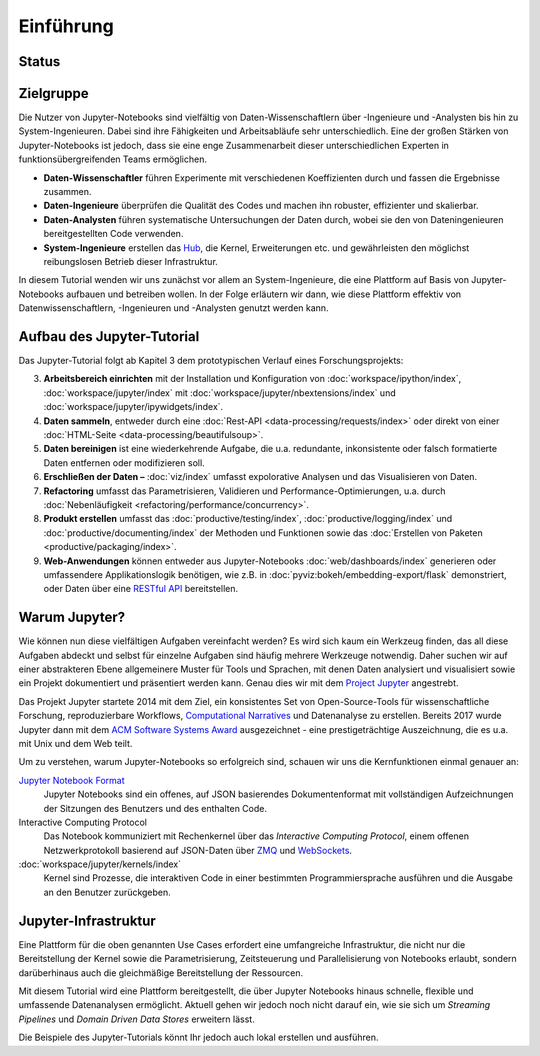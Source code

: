 Einführung
==========

Status
------

|Contributors| |Commits| |License| |Docs| |Pyup| |DOI|

.. |Contributors| image:: https://img.shields.io/github/contributors/veit/jupyter-tutorial.svg
   :target: https://github.com/veit/jupyter-tutorial/graphs/contributors
.. |Commits| image::  https://raster.shields.io/github/commit-activity/y/veit/jupyter-tutorial
   :target: https://github.com/veit/jupyter-tutorial/commits
.. |License| image:: https://img.shields.io/github/license/veit/jupyter-tutorial.svg
   :target: https://github.com/veit/jupyter-tutorial/blob/main/LICENSE
.. |Docs| image:: https://readthedocs.org/projects/jupyter-tutorial/badge/?version=latest
   :target: https://jupyter-tutorial.readthedocs.io/de/latest/
.. |Pyup| image:: https://pyup.io/repos/github/veit/jupyter-tutorial-de/shield.svg
   :target: https://pyup.io/repos/github/veit/jupyter-tutorial-de/
.. |DOI| image:: https://zenodo.org/badge/307380211.svg
   :target: https://zenodo.org/badge/latestdoi/307380211

Zielgruppe
----------

Die Nutzer von Jupyter-Notebooks sind vielfältig von Daten-Wissenschaftlern über
-Ingenieure und -Analysten bis hin zu System-Ingenieuren. Dabei sind ihre
Fähigkeiten und Arbeitsabläufe sehr unterschiedlich. Eine der großen Stärken von
Jupyter-Notebooks ist jedoch, dass sie eine enge Zusammenarbeit dieser
unterschiedlichen Experten in funktionsübergreifenden Teams ermöglichen.

* **Daten-Wissenschaftler** führen Experimente mit verschiedenen Koeffizienten
  durch und fassen die Ergebnisse zusammen.
* **Daten-Ingenieure** überprüfen die Qualität des Codes und machen ihn robuster,
  effizienter und skalierbar.
* **Daten-Analysten** führen systematische Untersuchungen der Daten durch, wobei
  sie den von Dateningenieuren bereitgestellten Code verwenden.
* **System-Ingenieure** erstellen das `Hub <https://jupyter.org/hub>`_, die
  Kernel, Erweiterungen etc. und gewährleisten den möglichst reibungslosen
  Betrieb dieser Infrastruktur.

In diesem Tutorial wenden wir uns zunächst vor allem an System-Ingenieure,
die eine Plattform auf Basis von Jupyter-Notebooks aufbauen und betreiben
wollen. In der Folge erläutern wir dann, wie diese Plattform effektiv von
Datenwissenschaftlern, -Ingenieuren und -Analysten genutzt werden kann.

Aufbau des Jupyter-Tutorial
---------------------------

Das Jupyter-Tutorial folgt ab Kapitel 3 dem prototypischen Verlauf eines
Forschungsprojekts:

3. **Arbeitsbereich einrichten** mit der Installation und Konfiguration von
   :doc:`workspace/ipython/index`, :doc:`workspace/jupyter/index` mit
   :doc:`workspace/jupyter/nbextensions/index` und
   :doc:`workspace/jupyter/ipywidgets/index`.
4. **Daten sammeln**, entweder durch eine :doc:`Rest-API
   <data-processing/requests/index>` oder direkt von einer :doc:`HTML-Seite
   <data-processing/beautifulsoup>`.
5. **Daten bereinigen** ist eine wiederkehrende Aufgabe, die u.a. redundante,
   inkonsistente oder falsch formatierte Daten entfernen oder modifizieren soll.
6. **Erschließen der Daten –** :doc:`viz/index` umfasst expolorative Analysen und
   das Visualisieren von Daten.
7. **Refactoring** umfasst das Parametrisieren, Validieren und
   Performance-Optimierungen, u.a. durch :doc:`Nebenläufigkeit
   <refactoring/performance/concurrency>`.
8. **Produkt erstellen** umfasst das :doc:`productive/testing/index`,
   :doc:`productive/logging/index` und :doc:`productive/documenting/index` der
   Methoden und Funktionen sowie das :doc:`Erstellen von Paketen
   <productive/packaging/index>`.
9. **Web-Anwendungen** können entweder aus Jupyter-Notebooks
   :doc:`web/dashboards/index` generieren oder umfassendere
   Applikationslogik benötigen, wie z.B. in
   :doc:`pyviz:bokeh/embedding-export/flask` demonstriert, oder Daten über eine
   `RESTful API
   <https://de.wikipedia.org/wiki/Representational_State_Transfer>`_
   bereitstellen.

Warum Jupyter?
--------------

Wie können nun diese vielfältigen Aufgaben vereinfacht werden? Es wird sich
kaum ein Werkzeug finden, das all diese Aufgaben abdeckt und selbst für einzelne
Aufgaben sind häufig mehrere Werkzeuge notwendig. Daher suchen wir auf einer
abstrakteren Ebene allgemeinere Muster für Tools und Sprachen, mit denen Daten
analysiert und visualisiert sowie ein Projekt dokumentiert und präsentiert
werden kann. Genau dies wir mit dem `Project Jupyter <https://jupyter.org/>`_
angestrebt.

Das Projekt Jupyter startete 2014 mit dem Ziel, ein konsistentes Set von
Open-Source-Tools für wissenschaftliche Forschung, reproduzierbare Workflows,
`Computational Narratives
<https://blog.jupyter.org/project-jupyter-computational-narratives-as-the-engine-of-collaborative-data-science-2b5fb94c3c58>`_
und Datenanalyse zu erstellen. Bereits 2017 wurde Jupyter dann mit dem `ACM
Software Systems Award
<https://blog.jupyter.org/jupyter-receives-the-acm-software-system-award-d433b0dfe3a2>`_
ausgezeichnet - eine prestigeträchtige Auszeichnung, die es u.a. mit Unix und
dem Web teilt.

Um zu verstehen, warum Jupyter-Notebooks so erfolgreich sind, schauen wir uns
die Kernfunktionen einmal genauer an:

`Jupyter Notebook Format <https://nbformat.readthedocs.io/>`_
    Jupyter Notebooks sind ein offenes, auf JSON basierendes Dokumentenformat
    mit vollständigen Aufzeichnungen der Sitzungen des Benutzers und des
    enthalten Code.
Interactive Computing Protocol
    Das Notebook kommuniziert mit Rechenkernel über das *Interactive Computing
    Protocol*, einem offenen Netzwerkprotokoll basierend auf JSON-Daten über
    `ZMQ <https://zeromq.org/>`_ und `WebSockets
    <https://de.wikipedia.org/wiki/WebSocket>`_.
:doc:`workspace/jupyter/kernels/index`
    Kernel sind Prozesse, die interaktiven Code in einer bestimmten
    Programmiersprache ausführen und die Ausgabe an den Benutzer zurückgeben.

Jupyter-Infrastruktur
---------------------

Eine Plattform für die oben genannten Use Cases erfordert eine umfangreiche
Infrastruktur, die nicht nur die Bereitstellung der Kernel sowie die
Parametrisierung, Zeitsteuerung und Parallelisierung von Notebooks erlaubt,
sondern darüberhinaus auch die gleichmäßige Bereitstellung der Ressourcen.

Mit diesem Tutorial wird eine Plattform bereitgestellt, die über Jupyter
Notebooks hinaus schnelle, flexible und umfassende Datenanalysen ermöglicht.
Aktuell gehen wir jedoch noch nicht darauf ein, wie sie sich um *Streaming
Pipelines* und *Domain Driven Data Stores* erweitern lässt.

Die Beispiele des Jupyter-Tutorials könnt Ihr jedoch auch lokal erstellen und
ausführen.
